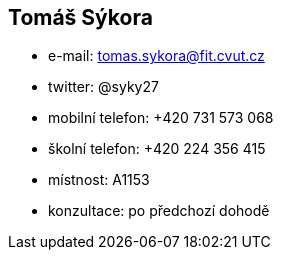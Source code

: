 Tomáš Sýkora
------------

* e-mail: tomas.sykora@fit.cvut.cz
* twitter: @syky27
* mobilní telefon: +420 731 573 068
* školní telefon: +420 224 356 415
* místnost: A1153
* konzultace: po předchozí dohodě
